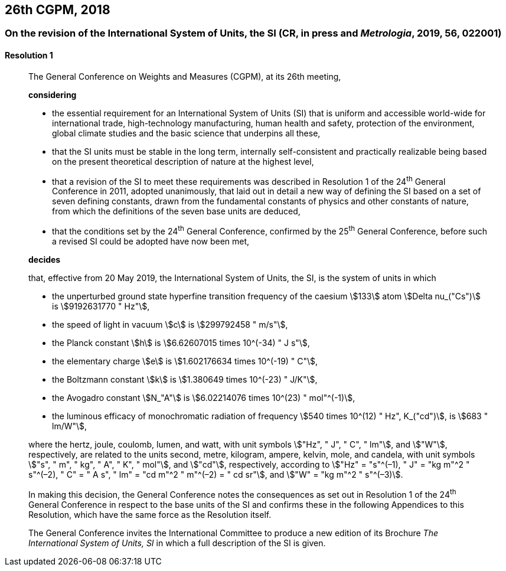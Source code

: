 [[cgpm26th2018]]
== 26th CGPM, 2018

[[cgpm26th2018r1]]
=== On the revision of the International System of Units, the SI (CR, in press and _Metrologia_, 2019, 56, 022001)

[[cgpm26th2018r1r1]]
==== Resolution 1
____

The General Conference on Weights and Measures (CGPM), at its 26th meeting,

*considering*

* the essential requirement for an International System of Units (SI) that is uniform and accessible world-wide for international trade, high-technology manufacturing, human health and safety, protection of the environment, global climate studies and the basic science that underpins all these, 
* that the SI units must be stable in the long term, internally self-consistent and practically realizable being based on the present theoretical description of nature at the highest level,
* that a revision of the SI to meet these requirements was described in Resolution 1 of the 24^th^ General Conference in 2011, adopted unanimously, that laid out in detail a new way of defining the SI based on a set of seven defining constants, drawn from the fundamental constants of physics and other constants of nature, from which the definitions of the seven base units are deduced,
* that the conditions set by the 24^th^ General Conference, confirmed by the 25^th^ General Conference, before such a revised SI could be adopted have now been met,

*decides*

that, effective from 20 May 2019, the International System of Units, the SI, is the system of units in which

* the unperturbed ground state hyperfine transition frequency of the caesium stem:[133] atom stem:[Delta nu_("Cs")] is stem:[9192631770 " Hz"],
* the speed of light in vacuum stem:[c] is stem:[299792458 " m/s"], 
* the Planck constant stem:[h] is stem:[6.62607015 times 10^(-34) " J s"], 
* the elementary charge stem:[e] is stem:[1.602176634 times 10^(-19) " C"], 
* the Boltzmann constant stem:[k] is stem:[1.380649 times 10^(-23) " J/K"], 
* the Avogadro constant stem:[N_"A"] is stem:[6.02214076 times 10^(23) " mol"^(-1)],
* the luminous efficacy of monochromatic radiation of frequency stem:[540 times 10^(12) " Hz", K_("cd")], is stem:[683 " lm/W"], 

where the hertz, joule, coulomb, lumen, and watt, with unit symbols stem:["Hz", " J", " C", " lm"], and stem:["W"], respectively, are related to the units second, metre, kilogram, ampere, kelvin, mole, and candela, with unit symbols stem:["s", " m", " kg", " A", " K", " mol"], and stem:["cd"], respectively, according to stem:["Hz" = "s"^(–1), " J" = "kg m"^2 " s"^(–2), " C" = " A s", " lm" = "cd m"^2 " m"^(–2) = " cd sr"], and stem:["W" = "kg m"^2 " s"^(–3)].

In making this decision, the General Conference notes the consequences as set out in Resolution 1 of the 24^th^ General Conference in respect to the base units of the SI and confirms these in the following Appendices to this Resolution, which have the same force as the Resolution itself.

The General Conference invites the International Committee to produce a new edition of its Brochure _The International System of Units, SI_ in which a full description of the SI is given.
____

